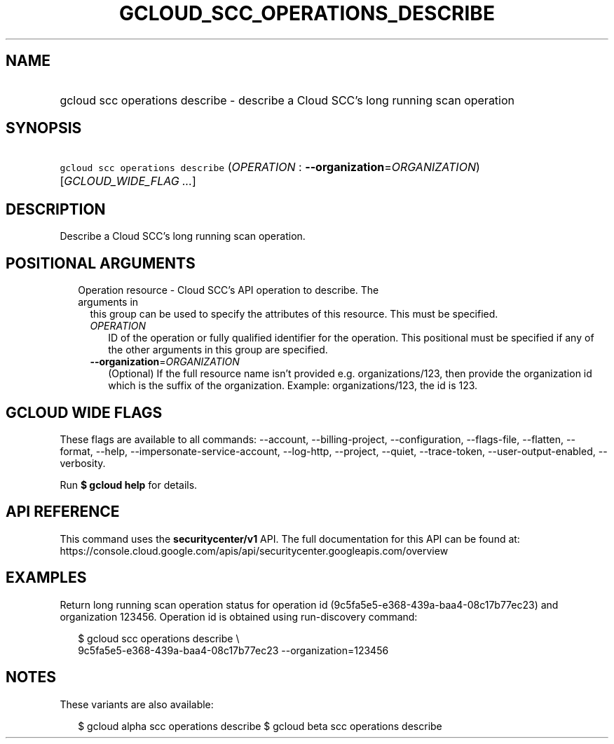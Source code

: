 
.TH "GCLOUD_SCC_OPERATIONS_DESCRIBE" 1



.SH "NAME"
.HP
gcloud scc operations describe \- describe a Cloud SCC's long running scan operation



.SH "SYNOPSIS"
.HP
\f5gcloud scc operations describe\fR (\fIOPERATION\fR\ :\ \fB\-\-organization\fR=\fIORGANIZATION\fR) [\fIGCLOUD_WIDE_FLAG\ ...\fR]



.SH "DESCRIPTION"

Describe a Cloud SCC's long running scan operation.



.SH "POSITIONAL ARGUMENTS"

.RS 2m
.TP 2m

Operation resource \- Cloud SCC's API operation to describe. The arguments in
this group can be used to specify the attributes of this resource. This must be
specified.

.RS 2m
.TP 2m
\fIOPERATION\fR
ID of the operation or fully qualified identifier for the operation. This
positional must be specified if any of the other arguments in this group are
specified.

.TP 2m
\fB\-\-organization\fR=\fIORGANIZATION\fR
(Optional) If the full resource name isn't provided e.g. organizations/123, then
provide the organization id which is the suffix of the organization. Example:
organizations/123, the id is 123.


.RE
.RE
.sp

.SH "GCLOUD WIDE FLAGS"

These flags are available to all commands: \-\-account, \-\-billing\-project,
\-\-configuration, \-\-flags\-file, \-\-flatten, \-\-format, \-\-help,
\-\-impersonate\-service\-account, \-\-log\-http, \-\-project, \-\-quiet,
\-\-trace\-token, \-\-user\-output\-enabled, \-\-verbosity.

Run \fB$ gcloud help\fR for details.



.SH "API REFERENCE"

This command uses the \fBsecuritycenter/v1\fR API. The full documentation for
this API can be found at:
https://console.cloud.google.com/apis/api/securitycenter.googleapis.com/overview



.SH "EXAMPLES"

Return long running scan operation status for operation id
(9c5fa5e5\-e368\-439a\-baa4\-08c17b77ec23) and organization 123456. Operation id
is obtained using run\-discovery command:

.RS 2m
$ gcloud scc operations describe \e
    9c5fa5e5\-e368\-439a\-baa4\-08c17b77ec23 \-\-organization=123456
.RE



.SH "NOTES"

These variants are also available:

.RS 2m
$ gcloud alpha scc operations describe
$ gcloud beta scc operations describe
.RE

